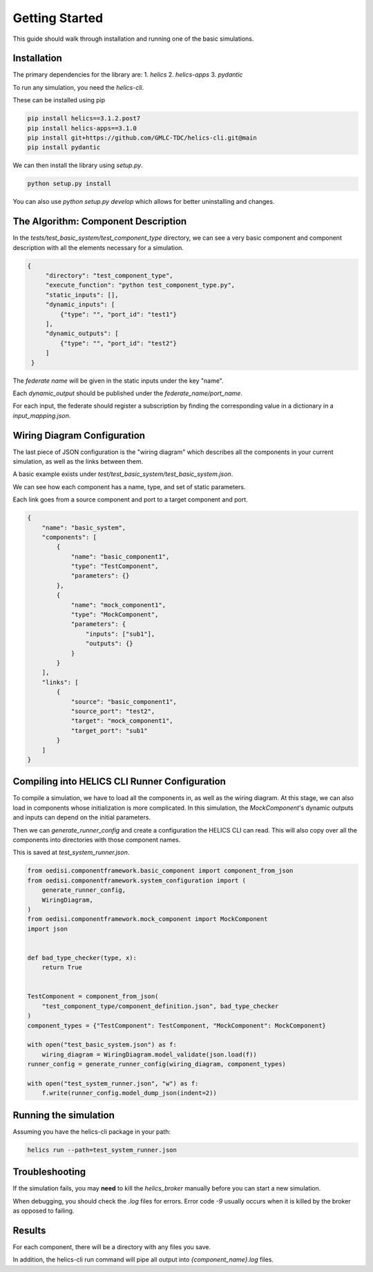 Getting Started
===============

This guide should walk through installation and running one of the basic
simulations.

Installation
------------

The primary dependencies for the library are:
1. `helics`
2. `helics-apps`
3. `pydantic`

To run any simulation, you need the `helics-cli`.

These can be installed using pip

.. code-block:: bash

    pip install helics==3.1.2.post7
    pip install helics-apps==3.1.0
    pip install git+https://github.com/GMLC-TDC/helics-cli.git@main
    pip install pydantic


We can then install the library using `setup.py`.

.. code-block:: bash

   python setup.py install

You can also use `python setup.py develop` which allows for better uninstalling
and changes.

The Algorithm: Component Description
------------------------------------

In the `tests/test_basic_system/test_component_type` directory, we can see a very basic component and
component description with all the elements necessary for a simulation.

.. code-block:: json

   {
        "directory": "test_component_type",
        "execute_function": "python test_component_type.py",
        "static_inputs": [],
        "dynamic_inputs": [
            {"type": "", "port_id": "test1"}
        ],
        "dynamic_outputs": [
            {"type": "", "port_id": "test2"}
        ]
    }

The *federate name* will be given in the static inputs under the key "name".

Each `dynamic_output` should be published under the `federate_name/port_name`.

For each input, the federate should register a subscription by finding
the corresponding value in a dictionary in a `input_mapping.json`.


Wiring Diagram Configuration
----------------------------

The last piece of JSON configuration is the "wiring diagram" which
describes all the components in your current simulation, as well as
the links between them.

A basic example exists under `test/test_basic_system/test_basic_system.json`.

We can see how each component has a name, type, and set of static parameters.

Each link goes from a source component and port to a target component and port.

.. code-block:: json

    {
        "name": "basic_system",
        "components": [
            {
                "name": "basic_component1",
                "type": "TestComponent",
                "parameters": {}
            },
            {
                "name": "mock_component1",
                "type": "MockComponent",
                "parameters": {
                    "inputs": ["sub1"],
                    "outputs": {}
                }
            }
        ],
        "links": [
            {
                "source": "basic_component1",
                "source_port": "test2",
                "target": "mock_component1",
                "target_port": "sub1"
            }
        ]
    }



Compiling into HELICS CLI Runner Configuration
----------------------------------------------

To compile a simulation, we have to load all the components in,
as well as the wiring diagram. At this stage, we can also
load in components whose initialization is more complicated.
In this simulation, the `MockComponent`'s dynamic outputs and inputs
can depend on the initial parameters.

Then we can `generate_runner_config`
and create a configuration the HELICS CLI can read. This will
also copy over all the components into directories with those component names.

This is saved at `test_system_runner.json`.

.. code-block:: python

    from oedisi.componentframework.basic_component import component_from_json
    from oedisi.componentframework.system_configuration import (
        generate_runner_config,
        WiringDiagram,
    )
    from oedisi.componentframework.mock_component import MockComponent
    import json


    def bad_type_checker(type, x):
        return True


    TestComponent = component_from_json(
        "test_component_type/component_definition.json", bad_type_checker
    )
    component_types = {"TestComponent": TestComponent, "MockComponent": MockComponent}

    with open("test_basic_system.json") as f:
        wiring_diagram = WiringDiagram.model_validate(json.load(f))
    runner_config = generate_runner_config(wiring_diagram, component_types)

    with open("test_system_runner.json", "w") as f:
        f.write(runner_config.model_dump_json(indent=2))

Running the simulation
----------------------

Assuming you have the helics-cli package in your path:

.. code-block:: bash

   helics run --path=test_system_runner.json

Troubleshooting
---------------

If the simulation fails, you may **need** to kill the `helics_broker` manually before you can start a new simulation.

When debugging, you should check the `.log` files for errors. Error code `-9` usually occurs when it is killed by the broker as opposed to failing.

Results
-------

For each component, there will be a directory with any files you save.

In addition, the helics-cli run command will pipe all output into `{component_name}.log` files.
